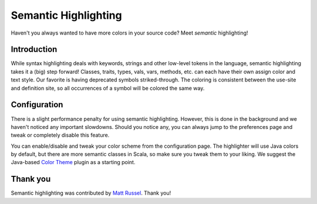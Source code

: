 Semantic Highlighting
=====================

Haven't you always wanted to have more colors in your source code? Meet
*semantic* highlighting! 

Introduction
------------

While syntax highlighting deals with keywords,
strings and other low-level tokens in the language, semantic highlighting
takes it a (big) step forward! Classes, traits, types, vals, vars, methods,
etc. can each have their own assign color and text style. Our favorite is
having deprecated symbols striked-through. The coloring is consistent between
the use-site and definition site, so all occurrences of a symbol will be
colored the same way.

.. image:: images/example.png

Configuration
-------------

There is a slight performance penalty for using semantic highlighting.
However, this is done in the background and we haven't noticed any important
slowdowns. Should you notice any, you can always jump to the preferences page
and tweak or completely disable this feature.

You can enable/disable and tweak your color scheme from the configuration
page. The highlighter will use Java colors by default, but there are more
semantic classes in Scala, so make sure you tweak them to your liking. We
suggest the Java-based `Color Theme`_ plugin as a starting point.

.. image:: images/prefs.png


.. _Color Theme: http://www.eclipsecolorthemes.org/?view=plugin

Thank you
---------

Semantic highlighting was contributed by `Matt Russel`_. Thank you!

.. _Matt Russel: http://twitter.com/#!/mattrusselluk